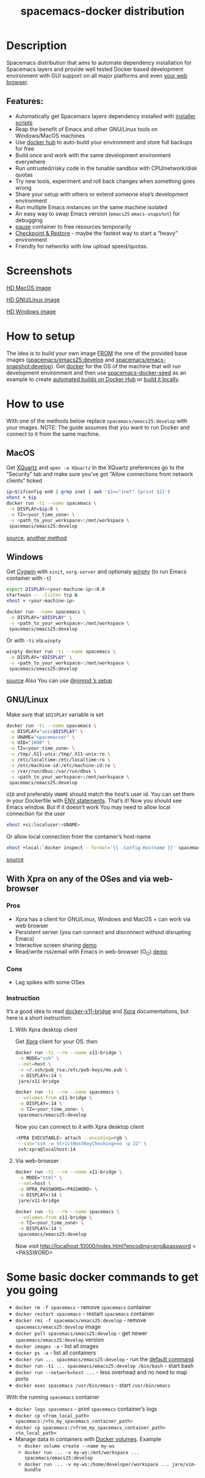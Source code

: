 #+TITLE: spacemacs-docker distribution

* Table of Contents                     :TOC_4_gh:noexport:
- [[#description][Description]]
  - [[#features][Features:]]
- [[#screenshots][Screenshots]]
- [[#how-to-setup][How to setup]]
- [[#how-to-use][How to use]]
  - [[#macos][MacOS]]
  - [[#windows][Windows]]
  - [[#gnulinux][GNU/Linux]]
  - [[#with-xpra-on-any-of-the-oses-and-via-web-browser][With Xpra on any of the OSes and via web-browser]]
    - [[#pros][Pros]]
    - [[#cons][Cons]]
    - [[#instruction][Instruction]]
      - [[#with-xpra-desktop-client][With Xpra desktop client]]
      - [[#via-web-browser][Via web-browser]]
- [[#some-basic-docker-commands-to-get-you-going][Some basic docker commands to get you going]]

* Description
Spacemacs distribution that aims to automate dependency installation for
Spacemacs layers and provide well tested Docker based development environment
with GUI support on all major platforms and even [[https://i.imgur.com/wDLDMZN.gif][your web browser]].

** Features:
- Automatically get Spacemacs layers dependency installed with [[https://github.com/syl20bnr/spacemacs/blob/develop/layers/%2Bdistributions/spacemacs-docker/deps-install/README.org][installer scripts]]
- Reap the benefit of Emacs and other GNU/Linux tools on Windows/MacOS machines
- Use [[https://hub.docker.com/][docker hub]] to auto-build your environment and store full backups for free
- Build once and work with the same development environment everywhere
- Run untrusted/risky code in the tunable sandbox with CPU/network/disk quotas
- Try new tools, experiment and roll back changes when something goes wrong
- Share your setup with others or extend someone else’s development environment
- Run multiple Emacs instances on the same machine isolated
- An easy way to swap Emacs version (=emacs25= =emacs-snapshot=) for debugging
- [[https://docs.docker.com/engine/reference/commandline/pause/][pause]] container to free resources temporarily
- [[https://github.com/docker/docker/blob/1.13.x/experimental/checkpoint-restore.md][Checkpoint & Restore]] - maybe the fastest way to start a “heavy” environment
- Friendly for networks with low upload speed/quotas.

* Screenshots
[[file:img/MAC_SP.jpg]]

[[https://i.imgur.com/VcuqReF.jpg][HD MacOS image]]

[[file:img/LN_SP.jpg]]

[[https://i.imgur.com/yDok0Q7.jpg][HD GNU/Linux image]]

[[file:img/WIN_SP.jpg]]

[[https://i.imgur.com/WmsnCUo.jpg][HD Windows image]]

* How to setup
The idea is to build your own image [[https://docs.docker.com/engine/reference/builder/#from][FROM]] the one of the provided base images
([[https://goo.gl/Rb2Als][spacemacs/emacs25:develop]] and [[https://goo.gl/DFSenZ][spacemacs/emacs-snapshot:develop]]). Get [[https://docs.docker.com/engine/installation][docker]] for the OS of
the machine that will run development environment and then use
[[https://github.com/JAremko/spacemacs-docker-seed][spacemacs-docker-seed]] as an example to create [[https://docs.docker.com/docker-hub/builds/][automated builds on Docker Hub]] or
[[https://docs.docker.com/engine/reference/commandline/build/][build it locally]].

* How to use
With one of the methods below replace =spacemacs/emacs25:develop= with your images.
NOTE: The guide assumes that you want to run Docker and connect to it from
the same machine.

** MacOS
Get [[https://www.xquartz.org][XQuartz]] and =open -a XQuartz= In the XQuartz preferences go to the “Security”
tab and make sure you’ve got “Allow connections from network clients” ticked

#+BEGIN_SRC sh
  ip=$(ifconfig en0 | grep inet | awk '$1=="inet" {print $2}')
  xhost + $ip
  docker run -ti --name spacemacs \
   -e DISPLAY=$ip:0 \
   -e TZ=<your_time_zone> \
   -v <path_to_your_workspace>:/mnt/workspace \
   spacemacs/emacs25:develop
#+END_SRC

[[https://fredrikaverpil.github.io/2016/07/31/docker-for-mac-and-gui-applications][source]],
[[https://github.com/chanezon/docker-tips/blob/master/x11/README.md][another method]]

** Windows
Get [[https://www.cygwin.com][Cygwin]] with =xinit=, =xorg-server= and optionaly [[https://github.com/rprichard/winpty][winpty]] (to run Emacs container with =-t=)

#+BEGIN_SRC sh
  export DISPLAY=<your-machine-ip>:0.0
  startxwin -- -listen tcp &
  xhost + <your-machine-ip>
#+END_SRC

#+BEGIN_SRC sh
  docker run --name spacemacs \
   -e DISPLAY="$DISPLAY" \
   -v <path_to_your_workspace>:/mnt/workspace \
   spacemacs/emacs25:develop
#+END_SRC

Or with =-ti= via =winpty=

#+BEGIN_SRC sh
  winpty docker run -ti --name spacemacs \
   -e DISPLAY="$DISPLAY" \
   -v <path_to_your_workspace>:/mnt/workspace \
   spacemacs/emacs25:develop
#+END_SRC

[[http://manomarks.github.io/2015/12/03/docker-gui-windows.html][source]]
Also You can use [[https://www.reddit.com/r/emacs/comments/7a63r4/emacs_in_win10linuxdockerxserver_combo/][@ninrod ’s setup]]

** GNU/Linux
Make sure that =$DISPLAY= variable is set

#+BEGIN_SRC sh
  docker run -ti --name spacemacs \
   -e DISPLAY="unix$DISPLAY" \
   -e UNAME="spacemacser" \
   -e UID="1000" \
   -e TZ=<your_time_zone> \
   -v /tmp/.X11-unix:/tmp/.X11-unix:ro \
   -v /etc/localtime:/etc/localtime:ro \
   -v /etc/machine-id:/etc/machine-id:ro \
   -v /var/run/dbus:/var/run/dbus \
   -v <path_to_your_workspace>:/mnt/workspace \
   spacemacs/emacs25:develop
#+END_SRC

=UID= and preferably =UNAME= should match the host’s user id. You can set them
in your Dockerfile with [[https://docs.docker.com/engine/reference/builder/#env][ENV statements]].
That’s it! Now you should see Emacs window.
But if it doesn’t work You may need to allow local connection for the user

#+BEGIN_SRC sh
  xhost +si:localuser:<UNAME>
#+END_SRC

Or allow local connection from the container’s host-name

#+BEGIN_SRC sh
  xhost +local:`docker inspect --format='{{ .Config.Hostname }}' spacemacs`
#+END_SRC

[[http://stackoverflow.com/questions/25281992/alternatives-to-ssh-x11-forwarding-for-docker-containers][source]]

** With Xpra on any of the OSes and via web-browser
*** Pros
- Xpra has a client for GNU/Linux, Windows and MacOS + can work via web browser
- Persistent server (you can connect and disconnect without disrupting Emacs)
- Interactive screen sharing [[https://imgur.com/ijdSuX6][demo]]
- Read/write rss/email with Emacs in web-browser (O_O) [[https://imgur.com/wDLDMZN][demo]]

*** Cons
- Lag spikes with some OSes

*** Instruction
It’s a good idea to read [[https://github.com/JAremko/docker-x11-bridge][docker-x11-bridge]] and [[https://www.xpra.org/trac/][Xpra]] documentations, but
here is a short instruction:

**** With Xpra desktop client
Get [[https://xpra.org/][Xpra]] client for your OS. then

#+BEGIN_SRC sh
  docker run -ti --rm --name x11-bridge \
   -e MODE="ssh" \
   --net=host \
   -v ~/.ssh/pub_rsa:/etc/pub-keys/me.pub \
   -e DISPLAY=:14 \
   jare/x11-bridge

  docker run -ti --rm --name spacemacs \
   --volumes-from x11-bridge \
   -e DISPLAY=:14 \
   -e TZ=<your_time_zone> \
   spacemacs/emacs25:develop
#+END_SRC

Now you can connect to it with Xpra desktop client

#+BEGIN_SRC sh
  <XPRA EXECUTABLE> attach --encoding=rgb \
   --ssh="ssh -o StrictHostKeyChecking=no -p 22" \
   ssh:xpra@localhost:14
#+END_SRC

**** Via web-browser
#+BEGIN_SRC sh
  docker run -ti --rm --name x11-bridge \
   -e MODE="html" \
   --net=host \
   -e XPRA_PASSWORD=<PASSWORD> \
   -e DISPLAY=:14 \
   jare/x11-bridge

  docker run -ti --rm --name spacemacs \
   --volumes-from x11-bridge \
   -e TZ=<your_time_zone> \
   -e DISPLAY=:14 \
   spacemacs/emacs25:develop
#+END_SRC

Now visit [[http://localhost:10000/index.html?encoding=png&password]] =<PASSWORD>

* Some basic docker commands to get you going
- =docker rm -f spacemacs= - remove =spacemacs= container
- =docker restart spacemacs= - restart =spacemacs= container
- =docker rmi -f spacemacs/emacs25:develop= - remove =spacemacs/emacs25:develop= image
- =docker pull spacemacs/emacs25:develop= - get newer =spacemacs/emacs25:develop= version
- =docker images -a= - list all images
- =docker ps -a= - list all containers
- =docker run ... spacemacs/emacs25:develop= - run the [[https://github.com/JAremko/docker-emacs/blob/master/Dockerfile.emacs25#L63][default command]]
- =docker run -ti ... spacemacs/emacs25:develop /bin/bash= - start bash
- =docker run --network=host ...= - less overhead and no need to map ports
- =docker exec spacemacs /usr/bin/emacs= - start =/usr/bin/emacs=

With the running =spacemacs= container
- =docker logs spacemacs= - print =spacemacs= container’s logs
- =docker cp <from_local_path> spacemacs:/<to_my_spacemacs_container_path>=
- =docker cp spacemacs:/<from_my_spacemacs_container_path> <to_local_path>=
- Manage data in containers with [[https://docs.docker.com/engine/tutorials/dockervolumes/][Docker volumes]]. Example
  - =docker volume create --name my-ws=
  - =docker run ... -v my-ws:/mnt/workspace ... spacemacs/emacs25:develop=
  - =docker run ... -v my-ws:/home/developer/workspace ... jare/vim-bundle=
